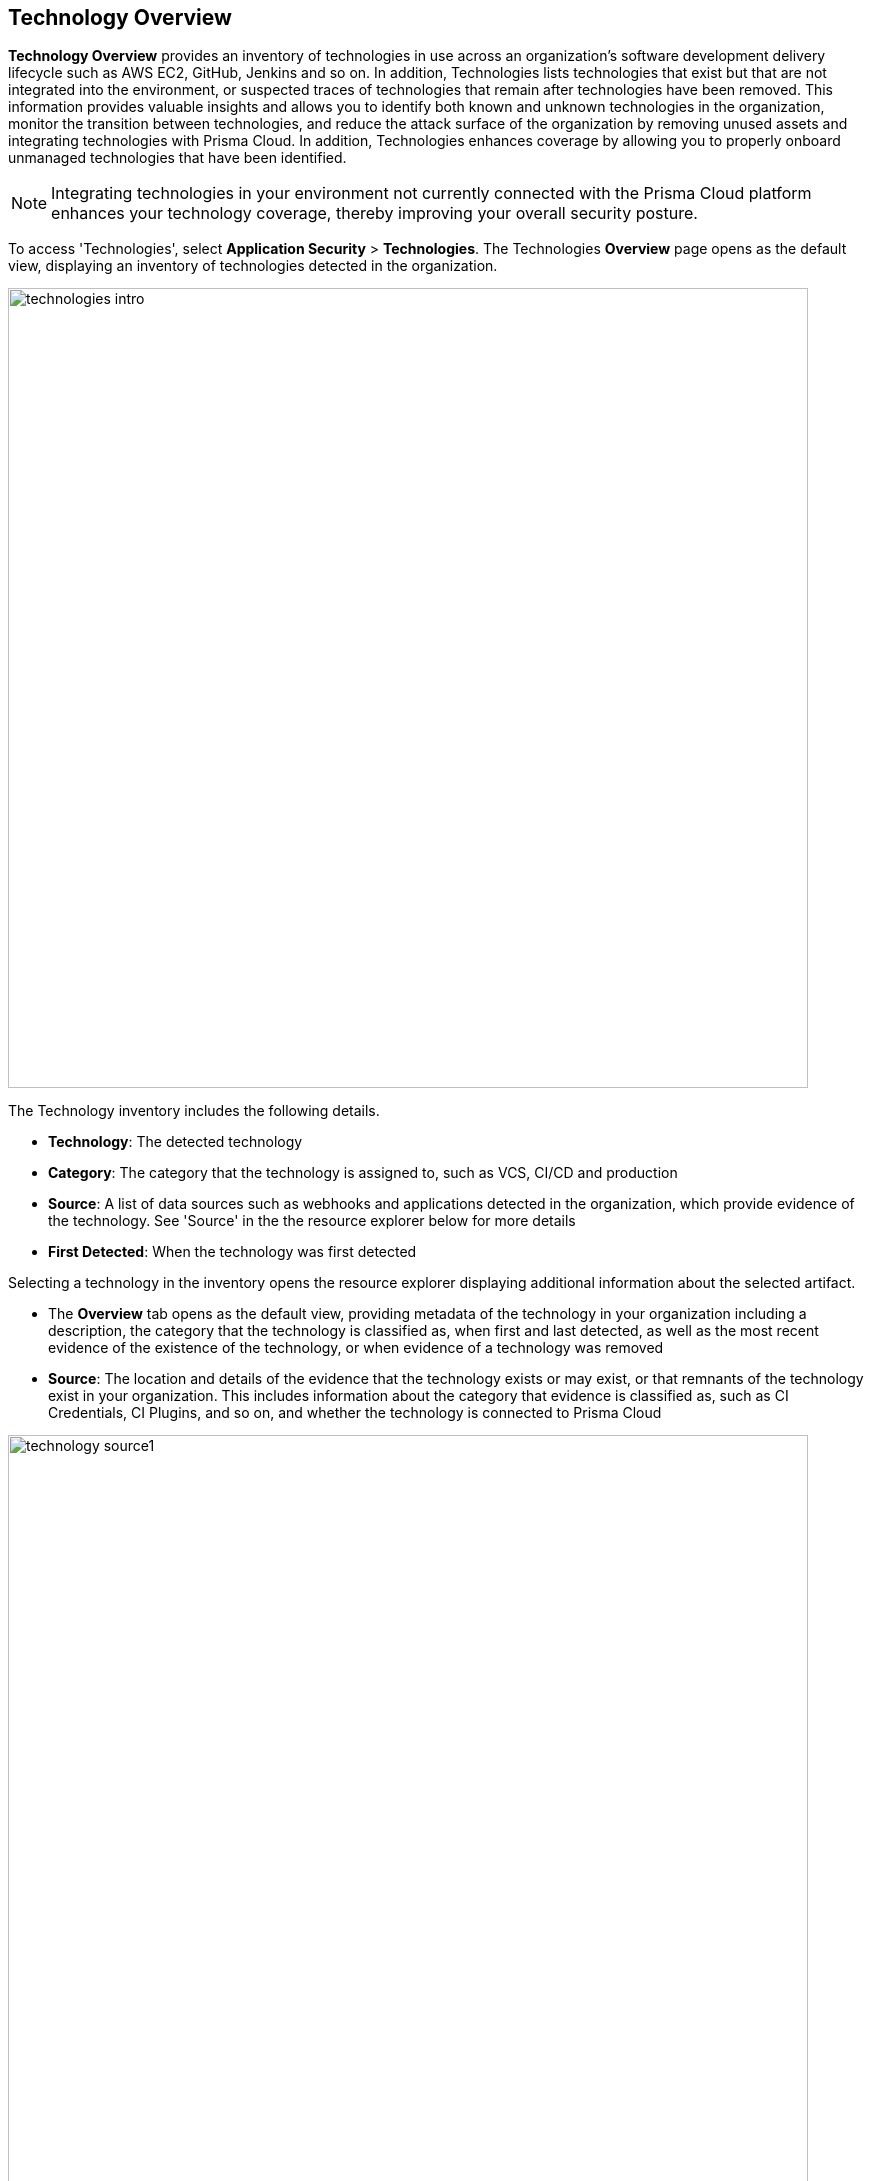 == Technology Overview

*Technology Overview* provides an inventory of technologies in use across an organization's software development delivery lifecycle such as AWS EC2, GitHub, Jenkins and so on. In addition, Technologies lists technologies that exist but that are not integrated into the environment, or suspected traces of technologies that remain after technologies have been removed. This information provides valuable insights and allows you to identify both known and unknown technologies in the organization, monitor the transition between technologies, and reduce the attack surface of the organization by removing unused assets and integrating technologies with Prisma Cloud. In addition, Technologies enhances coverage by allowing you to properly onboard unmanaged technologies that have been identified.

NOTE: Integrating technologies in your environment not currently connected with the Prisma Cloud platform enhances your technology coverage, thereby improving your overall security posture.

To access 'Technologies', select *Application Security* > *Technologies*. The Technologies *Overview* page opens as the default view, displaying an inventory of technologies detected in the organization.

image::technologies_intro.png[width=800]

The Technology inventory includes the following details.

* *Technology*: The detected technology

* *Category*: The category that the technology is assigned to, such as VCS, CI/CD and production 

* *Source*: A list of data sources such as webhooks and applications detected in the organization, which provide evidence of the technology. See 'Source' in the the resource explorer below for more details 

* *First Detected*: When the technology was first detected

Selecting a technology in the inventory opens the resource explorer displaying additional information about the selected artifact.

* The *Overview* tab opens as the default view, providing metadata of the technology in your organization including a description, the category that the technology is classified as, when first and last detected, as well as the most recent evidence of the existence of the technology, or when evidence of a technology was removed

//image::technologies_intro1.png[width=800]

* *Source*: The location and details of the evidence that the technology exists or may exist, or that remnants of the technology exist in your organization. This includes information about the category that evidence is classified as, such as CI Credentials, CI Plugins, and so on, and whether the technology is connected to Prisma Cloud

image::technology_source1.png[width=800]

=== Filters

You can apply the following filters to narrow a search for a technology:

* *Technology*: Filter by technology detected in the organization;s engineering environment

* *Category*: Filter by the environment in which the technology was detected such as CI/CD pipeline, VCS such as GitHub, production 

* *Source*: Filter by data sources which provide evidence of the technology 

* *First Detected*: Filter by date that the technology was first detected 
////
=== Export Technologies Data

Download all Technologies data as a CSV file: Select the *Download* icon image:download_icon.png[].

NOTE: If you apply filters, the CSV file will only include the filtered data.
////